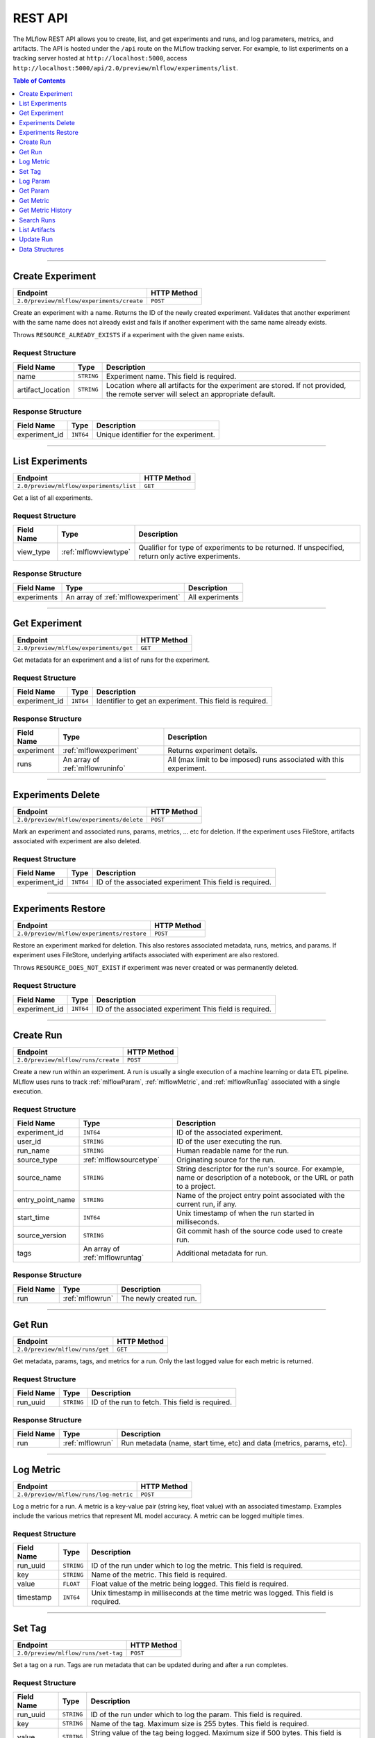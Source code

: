 
.. _rest-api:

========
REST API
========


The MLflow REST API allows you to create, list, and get experiments and runs, and log parameters, metrics, and artifacts.
The API is hosted under the ``/api`` route on the MLflow tracking server. For example, to list
experiments on a tracking server hosted at ``http://localhost:5000``, access
``http://localhost:5000/api/2.0/preview/mlflow/experiments/list``.

.. contents:: Table of Contents
    :local:
    :depth: 1

===========================



.. _mlflowMlflowServicecreateExperiment:

Create Experiment
=================


+-------------------------------------------+-------------+
|                 Endpoint                  | HTTP Method |
+===========================================+=============+
| ``2.0/preview/mlflow/experiments/create`` | ``POST``    |
+-------------------------------------------+-------------+

Create an experiment with a name. Returns the ID of the newly created experiment.
Validates that another experiment with the same name does not already exist and fails if
another experiment with the same name already exists.


Throws ``RESOURCE_ALREADY_EXISTS`` if a experiment with the given name exists.




.. _mlflowCreateExperiment:

Request Structure
-----------------






+-------------------+------------+------------------------------------------------------------------------+
|    Field Name     |    Type    |                              Description                               |
+===================+============+========================================================================+
| name              | ``STRING`` | Experiment name.                                                       |
|                   |            | This field is required.                                                |
|                   |            |                                                                        |
+-------------------+------------+------------------------------------------------------------------------+
| artifact_location | ``STRING`` | Location where all artifacts for the experiment are stored.            |
|                   |            | If not provided, the remote server will select an appropriate default. |
+-------------------+------------+------------------------------------------------------------------------+

.. _mlflowCreateExperimentResponse:

Response Structure
------------------






+---------------+-----------+---------------------------------------+
|  Field Name   |   Type    |              Description              |
+===============+===========+=======================================+
| experiment_id | ``INT64`` | Unique identifier for the experiment. |
+---------------+-----------+---------------------------------------+

===========================



.. _mlflowMlflowServicelistExperiments:

List Experiments
================


+-----------------------------------------+-------------+
|                Endpoint                 | HTTP Method |
+=========================================+=============+
| ``2.0/preview/mlflow/experiments/list`` | ``GET``     |
+-----------------------------------------+-------------+

Get a list of all experiments.




.. _mlflowListExperiments:

Request Structure
-----------------






+------------+-----------------------+---------------------------------------------------+
| Field Name |         Type          |                    Description                    |
+============+=======================+===================================================+
| view_type  | :ref:`mlflowviewtype` | Qualifier for type of experiments to be returned. |
|            |                       | If unspecified, return only active experiments.   |
+------------+-----------------------+---------------------------------------------------+

.. _mlflowListExperimentsResponse:

Response Structure
------------------






+-------------+-------------------------------------+-----------------+
| Field Name  |                Type                 |   Description   |
+=============+=====================================+=================+
| experiments | An array of :ref:`mlflowexperiment` | All experiments |
+-------------+-------------------------------------+-----------------+

===========================



.. _mlflowMlflowServicegetExperiment:

Get Experiment
==============


+----------------------------------------+-------------+
|                Endpoint                | HTTP Method |
+========================================+=============+
| ``2.0/preview/mlflow/experiments/get`` | ``GET``     |
+----------------------------------------+-------------+

Get metadata for an experiment and a list of runs for the experiment.




.. _mlflowGetExperiment:

Request Structure
-----------------






+---------------+-----------+----------------------------------+
|  Field Name   |   Type    |           Description            |
+===============+===========+==================================+
| experiment_id | ``INT64`` | Identifier to get an experiment. |
|               |           | This field is required.          |
|               |           |                                  |
+---------------+-----------+----------------------------------+

.. _mlflowGetExperimentResponse:

Response Structure
------------------






+------------+----------------------------------+---------------------------------------------------------------------+
| Field Name |               Type               |                             Description                             |
+============+==================================+=====================================================================+
| experiment | :ref:`mlflowexperiment`          | Returns experiment details.                                         |
+------------+----------------------------------+---------------------------------------------------------------------+
| runs       | An array of :ref:`mlflowruninfo` | All (max limit to be imposed) runs associated with this experiment. |
+------------+----------------------------------+---------------------------------------------------------------------+

===========================



.. _mlflowMlflowServicedeleteExperiment:

Experiments Delete
=========================


+-------------------------------------------+-------------+
|                 Endpoint                  | HTTP Method |
+===========================================+=============+
| ``2.0/preview/mlflow/experiments/delete`` | ``POST``    |
+-------------------------------------------+-------------+

Mark an experiment and associated runs, params, metrics, ... etc for deletion.
If the experiment uses FileStore, artifacts associated with experiment are also deleted.




.. _mlflowDeleteExperiment:

Request Structure
-----------------






+---------------+-----------+---------------------------------+
|  Field Name   |   Type    |           Description           |
+===============+===========+=================================+
| experiment_id | ``INT64`` | ID of the associated experiment |
|               |           | This field is required.         |
|               |           |                                 |
+---------------+-----------+---------------------------------+

===========================



.. _mlflowMlflowServicerestoreExperiment:

Experiments Restore
==========================


+--------------------------------------------+-------------+
|                  Endpoint                  | HTTP Method |
+============================================+=============+
| ``2.0/preview/mlflow/experiments/restore`` | ``POST``    |
+--------------------------------------------+-------------+

Restore an experiment marked for deletion. This also restores
associated metadata, runs, metrics, and params. If experiment uses FileStore, underlying
artifacts associated with experiment are also restored.

Throws ``RESOURCE_DOES_NOT_EXIST`` if experiment was never created or was permanently deleted.




.. _mlflowRestoreExperiment:

Request Structure
-----------------






+---------------+-----------+---------------------------------+
|  Field Name   |   Type    |           Description           |
+===============+===========+=================================+
| experiment_id | ``INT64`` | ID of the associated experiment |
|               |           | This field is required.         |
|               |           |                                 |
+---------------+-----------+---------------------------------+

===========================



.. _mlflowMlflowServicecreateRun:

Create Run
==========


+------------------------------------+-------------+
|              Endpoint              | HTTP Method |
+====================================+=============+
| ``2.0/preview/mlflow/runs/create`` | ``POST``    |
+------------------------------------+-------------+

Create a new run within an experiment. A run is usually a single execution of a
machine learning or data ETL pipeline. MLflow uses runs to track :ref:`mlflowParam`,
:ref:`mlflowMetric`, and :ref:`mlflowRunTag` associated with a single execution.




.. _mlflowCreateRun:

Request Structure
-----------------






+------------------+---------------------------------+------------------------------------------------------------------------------------------------+
|    Field Name    |              Type               |                                          Description                                           |
+==================+=================================+================================================================================================+
| experiment_id    | ``INT64``                       | ID of the associated experiment.                                                               |
+------------------+---------------------------------+------------------------------------------------------------------------------------------------+
| user_id          | ``STRING``                      | ID of the user executing the run.                                                              |
+------------------+---------------------------------+------------------------------------------------------------------------------------------------+
| run_name         | ``STRING``                      | Human readable name for the run.                                                               |
+------------------+---------------------------------+------------------------------------------------------------------------------------------------+
| source_type      | :ref:`mlflowsourcetype`         | Originating source for the run.                                                                |
+------------------+---------------------------------+------------------------------------------------------------------------------------------------+
| source_name      | ``STRING``                      | String descriptor for the run's source. For example, name or description of a notebook, or the |
|                  |                                 | URL or path to a project.                                                                      |
+------------------+---------------------------------+------------------------------------------------------------------------------------------------+
| entry_point_name | ``STRING``                      | Name of the project entry point associated with the current run, if any.                       |
+------------------+---------------------------------+------------------------------------------------------------------------------------------------+
| start_time       | ``INT64``                       | Unix timestamp of when the run started in milliseconds.                                        |
+------------------+---------------------------------+------------------------------------------------------------------------------------------------+
| source_version   | ``STRING``                      | Git commit hash of the source code used to create run.                                         |
+------------------+---------------------------------+------------------------------------------------------------------------------------------------+
| tags             | An array of :ref:`mlflowruntag` | Additional metadata for run.                                                                   |
+------------------+---------------------------------+------------------------------------------------------------------------------------------------+

.. _mlflowCreateRunResponse:

Response Structure
------------------






+------------+------------------+------------------------+
| Field Name |       Type       |      Description       |
+============+==================+========================+
| run        | :ref:`mlflowrun` | The newly created run. |
+------------+------------------+------------------------+

===========================



.. _mlflowMlflowServicegetRun:

Get Run
=======


+---------------------------------+-------------+
|            Endpoint             | HTTP Method |
+=================================+=============+
| ``2.0/preview/mlflow/runs/get`` | ``GET``     |
+---------------------------------+-------------+

Get metadata, params, tags, and metrics for a run. Only the last logged value for each metric
is returned.




.. _mlflowGetRun:

Request Structure
-----------------






+------------+------------+-------------------------+
| Field Name |    Type    |       Description       |
+============+============+=========================+
| run_uuid   | ``STRING`` | ID of the run to fetch. |
|            |            | This field is required. |
|            |            |                         |
+------------+------------+-------------------------+

.. _mlflowGetRunResponse:

Response Structure
------------------






+------------+------------------+-----------------------------------------------------------------------+
| Field Name |       Type       |                              Description                              |
+============+==================+=======================================================================+
| run        | :ref:`mlflowrun` | Run metadata (name, start time, etc) and data (metrics, params, etc). |
+------------+------------------+-----------------------------------------------------------------------+

===========================



.. _mlflowMlflowServicelogMetric:

Log Metric
==========


+----------------------------------------+-------------+
|                Endpoint                | HTTP Method |
+========================================+=============+
| ``2.0/preview/mlflow/runs/log-metric`` | ``POST``    |
+----------------------------------------+-------------+

Log a metric for a run. A metric is a key-value pair (string key, float value) with an 
associated timestamp. Examples include the various metrics that represent ML model accuracy. 
A metric can be logged multiple times.




.. _mlflowLogMetric:

Request Structure
-----------------






+------------+------------+---------------------------------------------------------------+
| Field Name |    Type    |                          Description                          |
+============+============+===============================================================+
| run_uuid   | ``STRING`` | ID of the run under which to log the metric.                  |
|            |            | This field is required.                                       |
|            |            |                                                               |
+------------+------------+---------------------------------------------------------------+
| key        | ``STRING`` | Name of the metric.                                           |
|            |            | This field is required.                                       |
|            |            |                                                               |
+------------+------------+---------------------------------------------------------------+
| value      | ``FLOAT``  | Float value of the metric being logged.                       |
|            |            | This field is required.                                       |
|            |            |                                                               |
+------------+------------+---------------------------------------------------------------+
| timestamp  | ``INT64``  | Unix timestamp in milliseconds at the time metric was logged. |
|            |            | This field is required.                                       |
|            |            |                                                               |
+------------+------------+---------------------------------------------------------------+

===========================



.. _mlflowMlflowServicesetTag:

Set Tag
=======


+-------------------------------------+-------------+
|              Endpoint               | HTTP Method |
+=====================================+=============+
| ``2.0/preview/mlflow/runs/set-tag`` | ``POST``    |
+-------------------------------------+-------------+

Set a tag on a run. Tags are run metadata that can be updated during and after
a run completes.




.. _mlflowSetTag:

Request Structure
-----------------






+------------+------------+------------------------------------------------------------------+
| Field Name |    Type    |                           Description                            |
+============+============+==================================================================+
| run_uuid   | ``STRING`` | ID of the run under which to log the param.                      |
|            |            | This field is required.                                          |
|            |            |                                                                  |
+------------+------------+------------------------------------------------------------------+
| key        | ``STRING`` | Name of the tag. Maximum size is 255 bytes.                      |
|            |            | This field is required.                                          |
|            |            |                                                                  |
+------------+------------+------------------------------------------------------------------+
| value      | ``STRING`` | String value of the tag being logged. Maximum size if 500 bytes. |
|            |            | This field is required.                                          |
|            |            |                                                                  |
+------------+------------+------------------------------------------------------------------+

===========================



.. _mlflowMlflowServicelogParam:

Log Param
=========


+-------------------------------------------+-------------+
|                 Endpoint                  | HTTP Method |
+===========================================+=============+
| ``2.0/preview/mlflow/runs/log-parameter`` | ``POST``    |
+-------------------------------------------+-------------+

Log a param used for a run. A param is a key-value pair (string key,
string value). Examples include hyperparameters used for ML model training and
constant dates and values used in an ETL pipeline. A param can be logged only once for a run.




.. _mlflowLogParam:

Request Structure
-----------------






+------------+------------+--------------------------------------------------------------------+
| Field Name |    Type    |                            Description                             |
+============+============+====================================================================+
| run_uuid   | ``STRING`` | ID of the run under which to log the param.                        |
|            |            | This field is required.                                            |
|            |            |                                                                    |
+------------+------------+--------------------------------------------------------------------+
| key        | ``STRING`` | Name of the param. Maximum size is 255 bytes.                      |
|            |            | This field is required.                                            |
|            |            |                                                                    |
+------------+------------+--------------------------------------------------------------------+
| value      | ``STRING`` | String value of the param being logged. Maximum size if 500 bytes. |
|            |            | This field is required.                                            |
|            |            |                                                                    |
+------------+------------+--------------------------------------------------------------------+

===========================



.. _mlflowMlflowServicegetParam:

Get Param
=========


+-----------------------------------+-------------+
|             Endpoint              | HTTP Method |
+===================================+=============+
| ``2.0/preview/mlflow/params/get`` | ``GET``     |
+-----------------------------------+-------------+

Get a param value.




.. _mlflowGetParam:

Request Structure
-----------------






+------------+------------+-------------------------------------------------------+
| Field Name |    Type    |                      Description                      |
+============+============+=======================================================+
| run_uuid   | ``STRING`` | ID of the run from which to retrieve the param value. |
|            |            | This field is required.                               |
|            |            |                                                       |
+------------+------------+-------------------------------------------------------+
| param_name | ``STRING`` | Name of the param.                                    |
|            |            | This field is required.                               |
|            |            |                                                       |
+------------+------------+-------------------------------------------------------+

.. _mlflowGetParamResponse:

Response Structure
------------------






+------------+--------------------+-----------------------+
| Field Name |        Type        |      Description      |
+============+====================+=======================+
| parameter  | :ref:`mlflowparam` | Param key-value pair. |
+------------+--------------------+-----------------------+

===========================



.. _mlflowMlflowServicegetMetric:

Get Metric
==========


+------------------------------------+-------------+
|              Endpoint              | HTTP Method |
+====================================+=============+
| ``2.0/preview/mlflow/metrics/get`` | ``GET``     |
+------------------------------------+-------------+

Get the value for a metric logged during a run. If the metric is logged more
than once, returns the last logged value.




.. _mlflowGetMetric:

Request Structure
-----------------






+------------+------------+--------------------------------------------------------+
| Field Name |    Type    |                      Description                       |
+============+============+========================================================+
| run_uuid   | ``STRING`` | ID of the run from which to retrieve the metric value. |
|            |            | This field is required.                                |
|            |            |                                                        |
+------------+------------+--------------------------------------------------------+
| metric_key | ``STRING`` | Name of the metric.                                    |
|            |            | This field is required.                                |
|            |            |                                                        |
+------------+------------+--------------------------------------------------------+

.. _mlflowGetMetricResponse:

Response Structure
------------------






+------------+---------------------+------------------------------------------------+
| Field Name |        Type         |                  Description                   |
+============+=====================+================================================+
| metric     | :ref:`mlflowmetric` | Latest reported value of the specified metric. |
+------------+---------------------+------------------------------------------------+

===========================



.. _mlflowMlflowServicegetMetricHistory:

Get Metric History
==================


+--------------------------------------------+-------------+
|                  Endpoint                  | HTTP Method |
+============================================+=============+
| ``2.0/preview/mlflow/metrics/get-history`` | ``GET``     |
+--------------------------------------------+-------------+

Get a list of all values for the specified metric for a given run.




.. _mlflowGetMetricHistory:

Request Structure
-----------------






+------------+------------+--------------------------------------------------+
| Field Name |    Type    |                   Description                    |
+============+============+==================================================+
| run_uuid   | ``STRING`` | ID of the run from which to fetch metric values. |
|            |            | This field is required.                          |
|            |            |                                                  |
+------------+------------+--------------------------------------------------+
| metric_key | ``STRING`` | Name of the metric.                              |
|            |            | This field is required.                          |
|            |            |                                                  |
+------------+------------+--------------------------------------------------+

.. _mlflowGetMetricHistoryResponse:

Response Structure
------------------






+------------+---------------------------------+------------------------------------+
| Field Name |              Type               |            Description             |
+============+=================================+====================================+
| metrics    | An array of :ref:`mlflowmetric` | All logged values for this metric. |
+------------+---------------------------------+------------------------------------+

===========================



.. _mlflowMlflowServicesearchRuns:

Search Runs
===========


+------------------------------------+-------------+
|              Endpoint              | HTTP Method |
+====================================+=============+
| ``2.0/preview/mlflow/runs/search`` | ``POST``    |
+------------------------------------+-------------+

Search for runs that satisfy expressions. Search expressions can use :ref:`mlflowMetric` and
:ref:`mlflowParam` keys.




.. _mlflowSearchRuns:

Request Structure
-----------------






+-------------------+-------------------------------------------+--------------------------------------------------------------------+
|    Field Name     |                   Type                    |                            Description                             |
+===================+===========================================+====================================================================+
| experiment_ids    | An array of ``INT64``                     | List of experiment IDs to search over.                             |
+-------------------+-------------------------------------------+--------------------------------------------------------------------+
| anded_expressions | An array of :ref:`mlflowsearchexpression` | Expressions describing runs (AND-ed together when filtering runs). |
+-------------------+-------------------------------------------+--------------------------------------------------------------------+

.. _mlflowSearchRunsResponse:

Response Structure
------------------






+------------+------------------------------+--------------------------------------+
| Field Name |             Type             |             Description              |
+============+==============================+======================================+
| runs       | An array of :ref:`mlflowrun` | Runs that match the search criteria. |
+------------+------------------------------+--------------------------------------+

===========================



.. _mlflowMlflowServicelistArtifacts:

List Artifacts
==============


+---------------------------------------+-------------+
|               Endpoint                | HTTP Method |
+=======================================+=============+
| ``2.0/preview/mlflow/artifacts/list`` | ``GET``     |
+---------------------------------------+-------------+

List artifacts for a run. Takes an optional ``artifact_path`` prefix which if specified,
the response contains only artifacts with the specified prefix.




.. _mlflowListArtifacts:

Request Structure
-----------------






+------------+------------+-----------------------------------------------------------------------------------------+
| Field Name |    Type    |                                       Description                                       |
+============+============+=========================================================================================+
| run_uuid   | ``STRING`` | ID of the run whose artifacts to list.                                                  |
+------------+------------+-----------------------------------------------------------------------------------------+
| path       | ``STRING`` | Filter artifacts matching this path (a relative path from the root artifact directory). |
+------------+------------+-----------------------------------------------------------------------------------------+

.. _mlflowListArtifactsResponse:

Response Structure
------------------






+------------+-----------------------------------+-------------------------------------------+
| Field Name |               Type                |                Description                |
+============+===================================+===========================================+
| root_uri   | ``STRING``                        | Root artifact directory for the run.      |
+------------+-----------------------------------+-------------------------------------------+
| files      | An array of :ref:`mlflowfileinfo` | File location and metadata for artifacts. |
+------------+-----------------------------------+-------------------------------------------+

===========================



.. _mlflowMlflowServiceupdateRun:

Update Run
==========


+------------------------------------+-------------+
|              Endpoint              | HTTP Method |
+====================================+=============+
| ``2.0/preview/mlflow/runs/update`` | ``POST``    |
+------------------------------------+-------------+

Update run metadata.




.. _mlflowUpdateRun:

Request Structure
-----------------






+------------+------------------------+-------------------------------------------------------+
| Field Name |          Type          |                      Description                      |
+============+========================+=======================================================+
| run_uuid   | ``STRING``             | ID of the run to update.                              |
|            |                        | This field is required.                               |
|            |                        |                                                       |
+------------+------------------------+-------------------------------------------------------+
| status     | :ref:`mlflowrunstatus` | Updated status of the run.                            |
+------------+------------------------+-------------------------------------------------------+
| end_time   | ``INT64``              | Unix timestamp of when the run ended in milliseconds. |
+------------+------------------------+-------------------------------------------------------+

.. _mlflowUpdateRunResponse:

Response Structure
------------------






+------------+----------------------+------------------------------+
| Field Name |         Type         |         Description          |
+============+======================+==============================+
| run_info   | :ref:`mlflowruninfo` | Updated metadata of the run. |
+------------+----------------------+------------------------------+

.. _RESTadd:

Data Structures
===============



.. _mlflowExperiment:

Experiment
----------



Experiment


+-------------------+------------+--------------------------------------------------------------------+
|    Field Name     |    Type    |                            Description                             |
+===================+============+====================================================================+
| experiment_id     | ``INT64``  | Unique identifier for the experiment.                              |
+-------------------+------------+--------------------------------------------------------------------+
| name              | ``STRING`` | Human readable name that identifies the experiment.                |
+-------------------+------------+--------------------------------------------------------------------+
| artifact_location | ``STRING`` | Location where artifacts for the experiment are stored.            |
+-------------------+------------+--------------------------------------------------------------------+
| lifecycle_stage   | ``STRING`` | Current life cycle stage of the experiment: "active" or "deleted". |
|                   |            | Deleted experiments are not returned by APIs.                      |
+-------------------+------------+--------------------------------------------------------------------+
| last_update_time  | ``INT64``  | Last update time                                                   |
+-------------------+------------+--------------------------------------------------------------------+
| creation_time     | ``INT64``  | Creation time                                                      |
+-------------------+------------+--------------------------------------------------------------------+

.. _mlflowFileInfo:

FileInfo
--------



Metadata of a single artifact file or directory.


+------------+------------+---------------------------------------------------+
| Field Name |    Type    |                    Description                    |
+============+============+===================================================+
| path       | ``STRING`` | Path relative to the root artifact directory run. |
+------------+------------+---------------------------------------------------+
| is_dir     | ``BOOL``   | Whether the path is a directory.                  |
+------------+------------+---------------------------------------------------+
| file_size  | ``INT64``  | Size in bytes. Unset for directories.             |
+------------+------------+---------------------------------------------------+

.. _mlflowFloatClause:

FloatClause
-----------






+------------+------------+------------------------------------------+
| Field Name |    Type    |               Description                |
+============+============+==========================================+
| comparator | ``STRING`` | OneOf (">", ">=", "==", "!=", "<=", "<") |
+------------+------------+------------------------------------------+
| value      | ``FLOAT``  | Float value for comparison.              |
+------------+------------+------------------------------------------+

.. _mlflowMetric:

Metric
------



Metric associated with a run, represented as a key-value pair.


+------------+------------+--------------------------------------------------+
| Field Name |    Type    |                   Description                    |
+============+============+==================================================+
| key        | ``STRING`` | Key identifying this metric.                     |
+------------+------------+--------------------------------------------------+
| value      | ``FLOAT``  | Value associated with this metric.               |
+------------+------------+--------------------------------------------------+
| timestamp  | ``INT64``  | The timestamp at which this metric was recorded. |
+------------+------------+--------------------------------------------------+

.. _mlflowMetricSearchExpression:

MetricSearchExpression
----------------------






+------------+--------------------------+--------------------------------------------+
| Field Name |           Type           |                Description                 |
+============+==========================+============================================+
| ``float``  | :ref:`mlflowfloatclause` |                                            |
|            |                          |                                            |
|            |                          | If ``float``, float clause for comparison. |
+------------+--------------------------+--------------------------------------------+
| key        | ``STRING``               | :ref:`mlflowMetric` key for search.        |
+------------+--------------------------+--------------------------------------------+

.. _mlflowParam:

Param
-----



Param associated with a run.


+------------+------------+-----------------------------------+
| Field Name |    Type    |            Description            |
+============+============+===================================+
| key        | ``STRING`` | Key identifying this param.       |
+------------+------------+-----------------------------------+
| value      | ``STRING`` | Value associated with this param. |
+------------+------------+-----------------------------------+

.. _mlflowParameterSearchExpression:

ParameterSearchExpression
-------------------------






+------------+---------------------------+----------------------------------------------+
| Field Name |           Type            |                 Description                  |
+============+===========================+==============================================+
| ``string`` | :ref:`mlflowstringclause` |                                              |
|            |                           |                                              |
|            |                           | If ``string``, string clause for comparison. |
+------------+---------------------------+----------------------------------------------+
| key        | ``STRING``                | :ref:`mlflowParam` key for search.           |
+------------+---------------------------+----------------------------------------------+

.. _mlflowRun:

Run
---



A single run.


+------------+----------------------+---------------+
| Field Name |         Type         |  Description  |
+============+======================+===============+
| info       | :ref:`mlflowruninfo` | Run metadata. |
+------------+----------------------+---------------+
| data       | :ref:`mlflowrundata` | Run data.     |
+------------+----------------------+---------------+

.. _mlflowRunData:

RunData
-------



Run data (metrics, params, etc).


+------------+---------------------------------+--------------------------------------+
| Field Name |              Type               |             Description              |
+============+=================================+======================================+
| metrics    | An array of :ref:`mlflowmetric` | Run metrics.                         |
+------------+---------------------------------+--------------------------------------+
| params     | An array of :ref:`mlflowparam`  | Run parameters.                      |
+------------+---------------------------------+--------------------------------------+
| tags       | An array of :ref:`mlflowruntag` | Additional metadata key-value pairs. |
+------------+---------------------------------+--------------------------------------+

.. _mlflowRunInfo:

RunInfo
-------



Metadata of a single run.


+------------------+-------------------------+----------------------------------------------------------------------------------+
|    Field Name    |          Type           |                                   Description                                    |
+==================+=========================+==================================================================================+
| run_uuid         | ``STRING``              | Unique identifier for the run.                                                   |
+------------------+-------------------------+----------------------------------------------------------------------------------+
| experiment_id    | ``INT64``               | The experiment ID.                                                               |
+------------------+-------------------------+----------------------------------------------------------------------------------+
| name             | ``STRING``              | Human readable name that identifies this run.                                    |
+------------------+-------------------------+----------------------------------------------------------------------------------+
| source_type      | :ref:`mlflowsourcetype` | Source type.                                                                     |
+------------------+-------------------------+----------------------------------------------------------------------------------+
| source_name      | ``STRING``              | Source identifier: GitHub URL, name of notebook, name of job, etc.               |
+------------------+-------------------------+----------------------------------------------------------------------------------+
| user_id          | ``STRING``              | User who initiated the run.                                                      |
+------------------+-------------------------+----------------------------------------------------------------------------------+
| status           | :ref:`mlflowrunstatus`  | Current status of the run.                                                       |
+------------------+-------------------------+----------------------------------------------------------------------------------+
| start_time       | ``INT64``               | Unix timestamp of when the run started in milliseconds.                          |
+------------------+-------------------------+----------------------------------------------------------------------------------+
| end_time         | ``INT64``               | Unix timestamp of when the run ended in milliseconds.                            |
+------------------+-------------------------+----------------------------------------------------------------------------------+
| source_version   | ``STRING``              | Git commit hash of the code used for the run.                                    |
+------------------+-------------------------+----------------------------------------------------------------------------------+
| entry_point_name | ``STRING``              | Name of the entry point for the run.                                             |
+------------------+-------------------------+----------------------------------------------------------------------------------+
| artifact_uri     | ``STRING``              | URI of the directory where artifacts should be uploaded.                         |
|                  |                         | This can be a local path (starting with "/"), or a distributed file system (DFS) |
|                  |                         | path, like ``s3://bucket/directory`` or ``dbfs:/my/directory``.                  |
|                  |                         | If not set, the local ``./mlruns`` directory is  chosen.                         |
+------------------+-------------------------+----------------------------------------------------------------------------------+

.. _mlflowRunTag:

RunTag
------



Tag for a run.


+------------+------------+-------------+
| Field Name |    Type    | Description |
+============+============+=============+
| key        | ``STRING`` |             |
+------------+------------+-------------+
| value      | ``STRING`` |             |
+------------+------------+-------------+

.. _mlflowSearchExpression:

SearchExpression
----------------






+-----------------------------+-------------------------------------------------------------------------------+--------------------------------------------------+
|         Field Name          |                                     Type                                      |                   Description                    |
+=============================+===============================================================================+==================================================+
| ``metric`` OR ``parameter`` | :ref:`mlflowmetricsearchexpression` OR :ref:`mlflowparametersearchexpression` |                                                  |
|                             |                                                                               |                                                  |
|                             |                                                                               | If ``metric``, a metric search expression.       |
|                             |                                                                               |                                                  |
|                             |                                                                               |                                                  |
|                             |                                                                               |                                                  |
|                             |                                                                               |                                                  |
|                             |                                                                               |                                                  |
|                             |                                                                               | If ``parameter``, a parameter search expression. |
+-----------------------------+-------------------------------------------------------------------------------+--------------------------------------------------+

.. _mlflowStringClause:

StringClause
------------






+------------+------------+------------------------------+
| Field Name |    Type    |         Description          |
+============+============+==============================+
| comparator | ``STRING`` | OneOf ("==", "!=", "~")      |
+------------+------------+------------------------------+
| value      | ``STRING`` | String value for comparison. |
+------------+------------+------------------------------+

.. _mlflowRunStatus:

RunStatus
---------


Status of a run.

+-----------+------------------------------------------+
|   Name    |               Description                |
+===========+==========================================+
| RUNNING   | Run has been initiated.                  |
+-----------+------------------------------------------+
| SCHEDULED | Run is scheduled to run at a later time. |
+-----------+------------------------------------------+
| FINISHED  | Run has completed.                       |
+-----------+------------------------------------------+
| FAILED    | Run execution failed.                    |
+-----------+------------------------------------------+
| KILLED    | Run killed by user.                      |
+-----------+------------------------------------------+

.. _mlflowSourceType:

SourceType
----------


Source that generated a run.

+----------+------------------------------------------------------------------------+
|   Name   |                              Description                               |
+==========+========================================================================+
| NOTEBOOK | Databricks notebook environment.                                       |
+----------+------------------------------------------------------------------------+
| JOB      | Scheduled or Run Now job.                                              |
+----------+------------------------------------------------------------------------+
| PROJECT  | As a prepackaged project: either a Docker image or GitHub source, etc. |
+----------+------------------------------------------------------------------------+
| LOCAL    | Local run: Using CLI, IDE, or local notebook.                          |
+----------+------------------------------------------------------------------------+
| UNKNOWN  | Unknown source type.                                                   |
+----------+------------------------------------------------------------------------+

.. _mlflowViewType:

ViewType
--------


View type for ListExperiments query.

+--------------+------------------------------------------+
|     Name     |               Description                |
+==============+==========================================+
| ACTIVE_ONLY  | Default. Return only active experiments. |
+--------------+------------------------------------------+
| DELETED_ONLY | Return only deleted experiments.         |
+--------------+------------------------------------------+
| ALL          | Get all experiments.                     |
+--------------+------------------------------------------+
